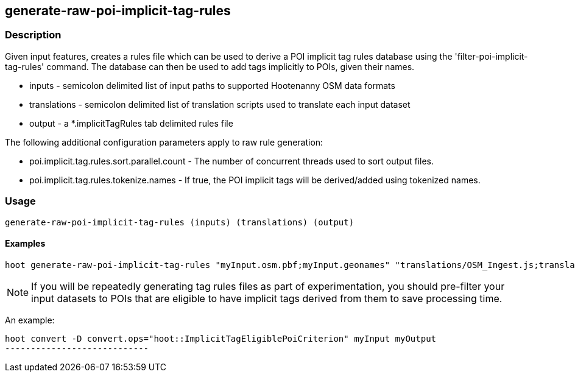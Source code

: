 == generate-raw-poi-implicit-tag-rules

=== Description

Given input features, creates a rules file which can be used to derive a POI implicit tag rules database using the 
'filter-poi-implicit-tag-rules' command.  The database can then be used to add tags implicitly to POIs, given their names.

* +inputs+                - semicolon delimited list of input paths to supported Hootenanny OSM data formats
* +translations+          - semicolon delimited list of translation scripts used to translate each input dataset
* +output+                - a *.implicitTagRules tab delimited rules file

The following additional configuration parameters apply to raw rule generation:

* poi.implicit.tag.rules.sort.parallel.count - The number of concurrent threads used to sort output files.
* poi.implicit.tag.rules.tokenize.names - If true, the POI implicit tags will be derived/added using tokenized names.

=== Usage

--------------------------------------
generate-raw-poi-implicit-tag-rules (inputs) (translations) (output)
--------------------------------------

==== Examples

--------------------------------------
hoot generate-raw-poi-implicit-tag-rules "myInput.osm.pbf;myInput.geonames" "translations/OSM_Ingest.js;translations/GeoNames.js" myRules.implicitTagRules
--------------------------------------

NOTE: If you will be repeatedly generating tag rules files as part of experimentation, you should pre-filter your input datasets to 
POIs that are eligible to have implicit tags derived from them to save processing time.

An example:

---------------------------
hoot convert -D convert.ops="hoot::ImplicitTagEligiblePoiCriterion" myInput myOutput
----------------------------
